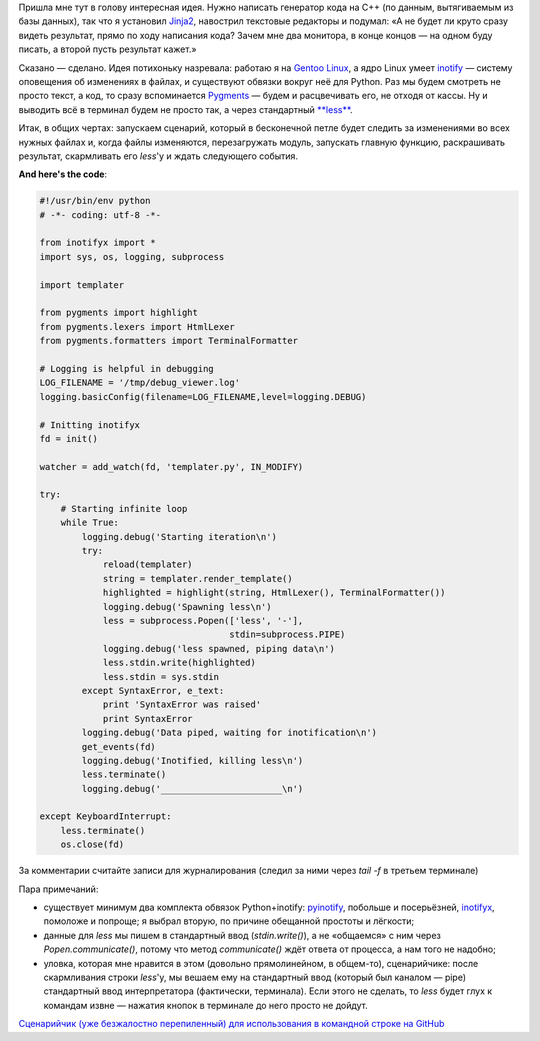 .. title: Пишешь код и видишь результат
.. slug: codewatch
.. date: 2009-12-22 18:12:20
.. tags: python,linux,programmierung

Пришла мне тут в голову интересная идея. Нужно написать генератор кода
на C++ (по данным, вытягиваемым из базы данных), так что я установил
`Jinja2 <http://jinja.pocoo.org/2/>`__, навострил текстовые редакторы и
подумал: «А не будет ли круто сразу видеть результат, прямо по ходу
написания кода? Зачем мне два монитора, в конце концов — на одном буду
писать, а второй пусть результат кажет.»

.. TEASER_END

Сказано — сделано. Идея потихоньку назревала: работаю я на `Gentoo
Linux <http://gentoo.org/>`__, а ядро Linux умеет
`inotify <http://www.mjmwired.net/kernel/Documentation/filesystems/inotify.txt>`__
— систему оповещения об изменениях в файлах, и существуют обвязки вокруг
неё для Python. Раз мы будем смотреть не просто текст, а код, то сразу
вспоминается `Pygments <http://pygments.org/>`__ — будем и расцвечивать
его, не отходя от кассы. Ну и выводить всё в терминал будем не просто
так, а через стандартный
`**less** <http://www.greenwoodsoftware.com/less/>`__.

Итак, в общих чертах: запускаем сценарий, который в бесконечной петле
будет следить за изменениями во всех нужных файлах и, когда файлы
изменяются, перезагружать модуль, запускать главную функцию,
раскрашивать результат, скармливать его *less*'у и ждать следующего
события.

**And here's the code**:

.. code-block:: python

    #!/usr/bin/env python
    # -*- coding: utf-8 -*-

    from inotifyx import *
    import sys, os, logging, subprocess

    import templater

    from pygments import highlight
    from pygments.lexers import HtmlLexer
    from pygments.formatters import TerminalFormatter

    # Logging is helpful in debugging
    LOG_FILENAME = '/tmp/debug_viewer.log'
    logging.basicConfig(filename=LOG_FILENAME,level=logging.DEBUG)

    # Initting inotifyx
    fd = init()

    watcher = add_watch(fd, 'templater.py', IN_MODIFY)

    try:
        # Starting infinite loop
        while True:
            logging.debug('Starting iteration\n')
            try:
                reload(templater)
                string = templater.render_template()
                highlighted = highlight(string, HtmlLexer(), TerminalFormatter())
                logging.debug('Spawning less\n')
                less = subprocess.Popen(['less', '-'],
                                        stdin=subprocess.PIPE)
                logging.debug('less spawned, piping data\n')
                less.stdin.write(highlighted)
                less.stdin = sys.stdin
            except SyntaxError, e_text:
                print 'SyntaxError was raised'
                print SyntaxError
            logging.debug('Data piped, waiting for inotification\n')
            get_events(fd)
            logging.debug('Inotified, killing less\n')
            less.terminate()
            logging.debug('_______________________\n')

    except KeyboardInterrupt:
        less.terminate()
        os.close(fd)

За комментарии считайте записи для журналирования (следил за ними через
*tail -f* в третьем терминале)

Пара примечаний:

-  существует минимум два комплекта обвязок Python+inotify:
   `pyinotify <http://trac.dbzteam.org/pyinotify/wiki>`__, побольше и
   посерьёзней,
   `inotifyx <http://www.alittletooquiet.net/software/inotifyx/>`__,
   помоложе и попроще; я выбрал вторую, по причине обещанной простоты и
   лёгкости;
-  данные для *less* мы пишем в стандартный ввод (*stdin.write()*), а не
   «общаемся» с ним через *Popen.communicate()*, потому что метод
   *communicate()* ждёт ответа от процесса, а нам того не надобно;
-  уловка, которая мне нравится в этом (довольно прямолинейном, в
   общем-то), сценарийчике: после скармливания строки *less*'у, мы
   вешаем ему на стандартный ввод (который был каналом — pipe)
   стандартный ввод интерпретатора (фактически, терминала). Если этого
   не сделать, то *less* будет глух к командам извне — нажатия кнопок в
   терминале до него просто не дойдут.

`Сценарийчик (уже безжалостно перепиленный) для использования в
командной строке на
GitHub <https://github.com/skrattaren/scripties/blob/master/inotify_watcher.py>`__
